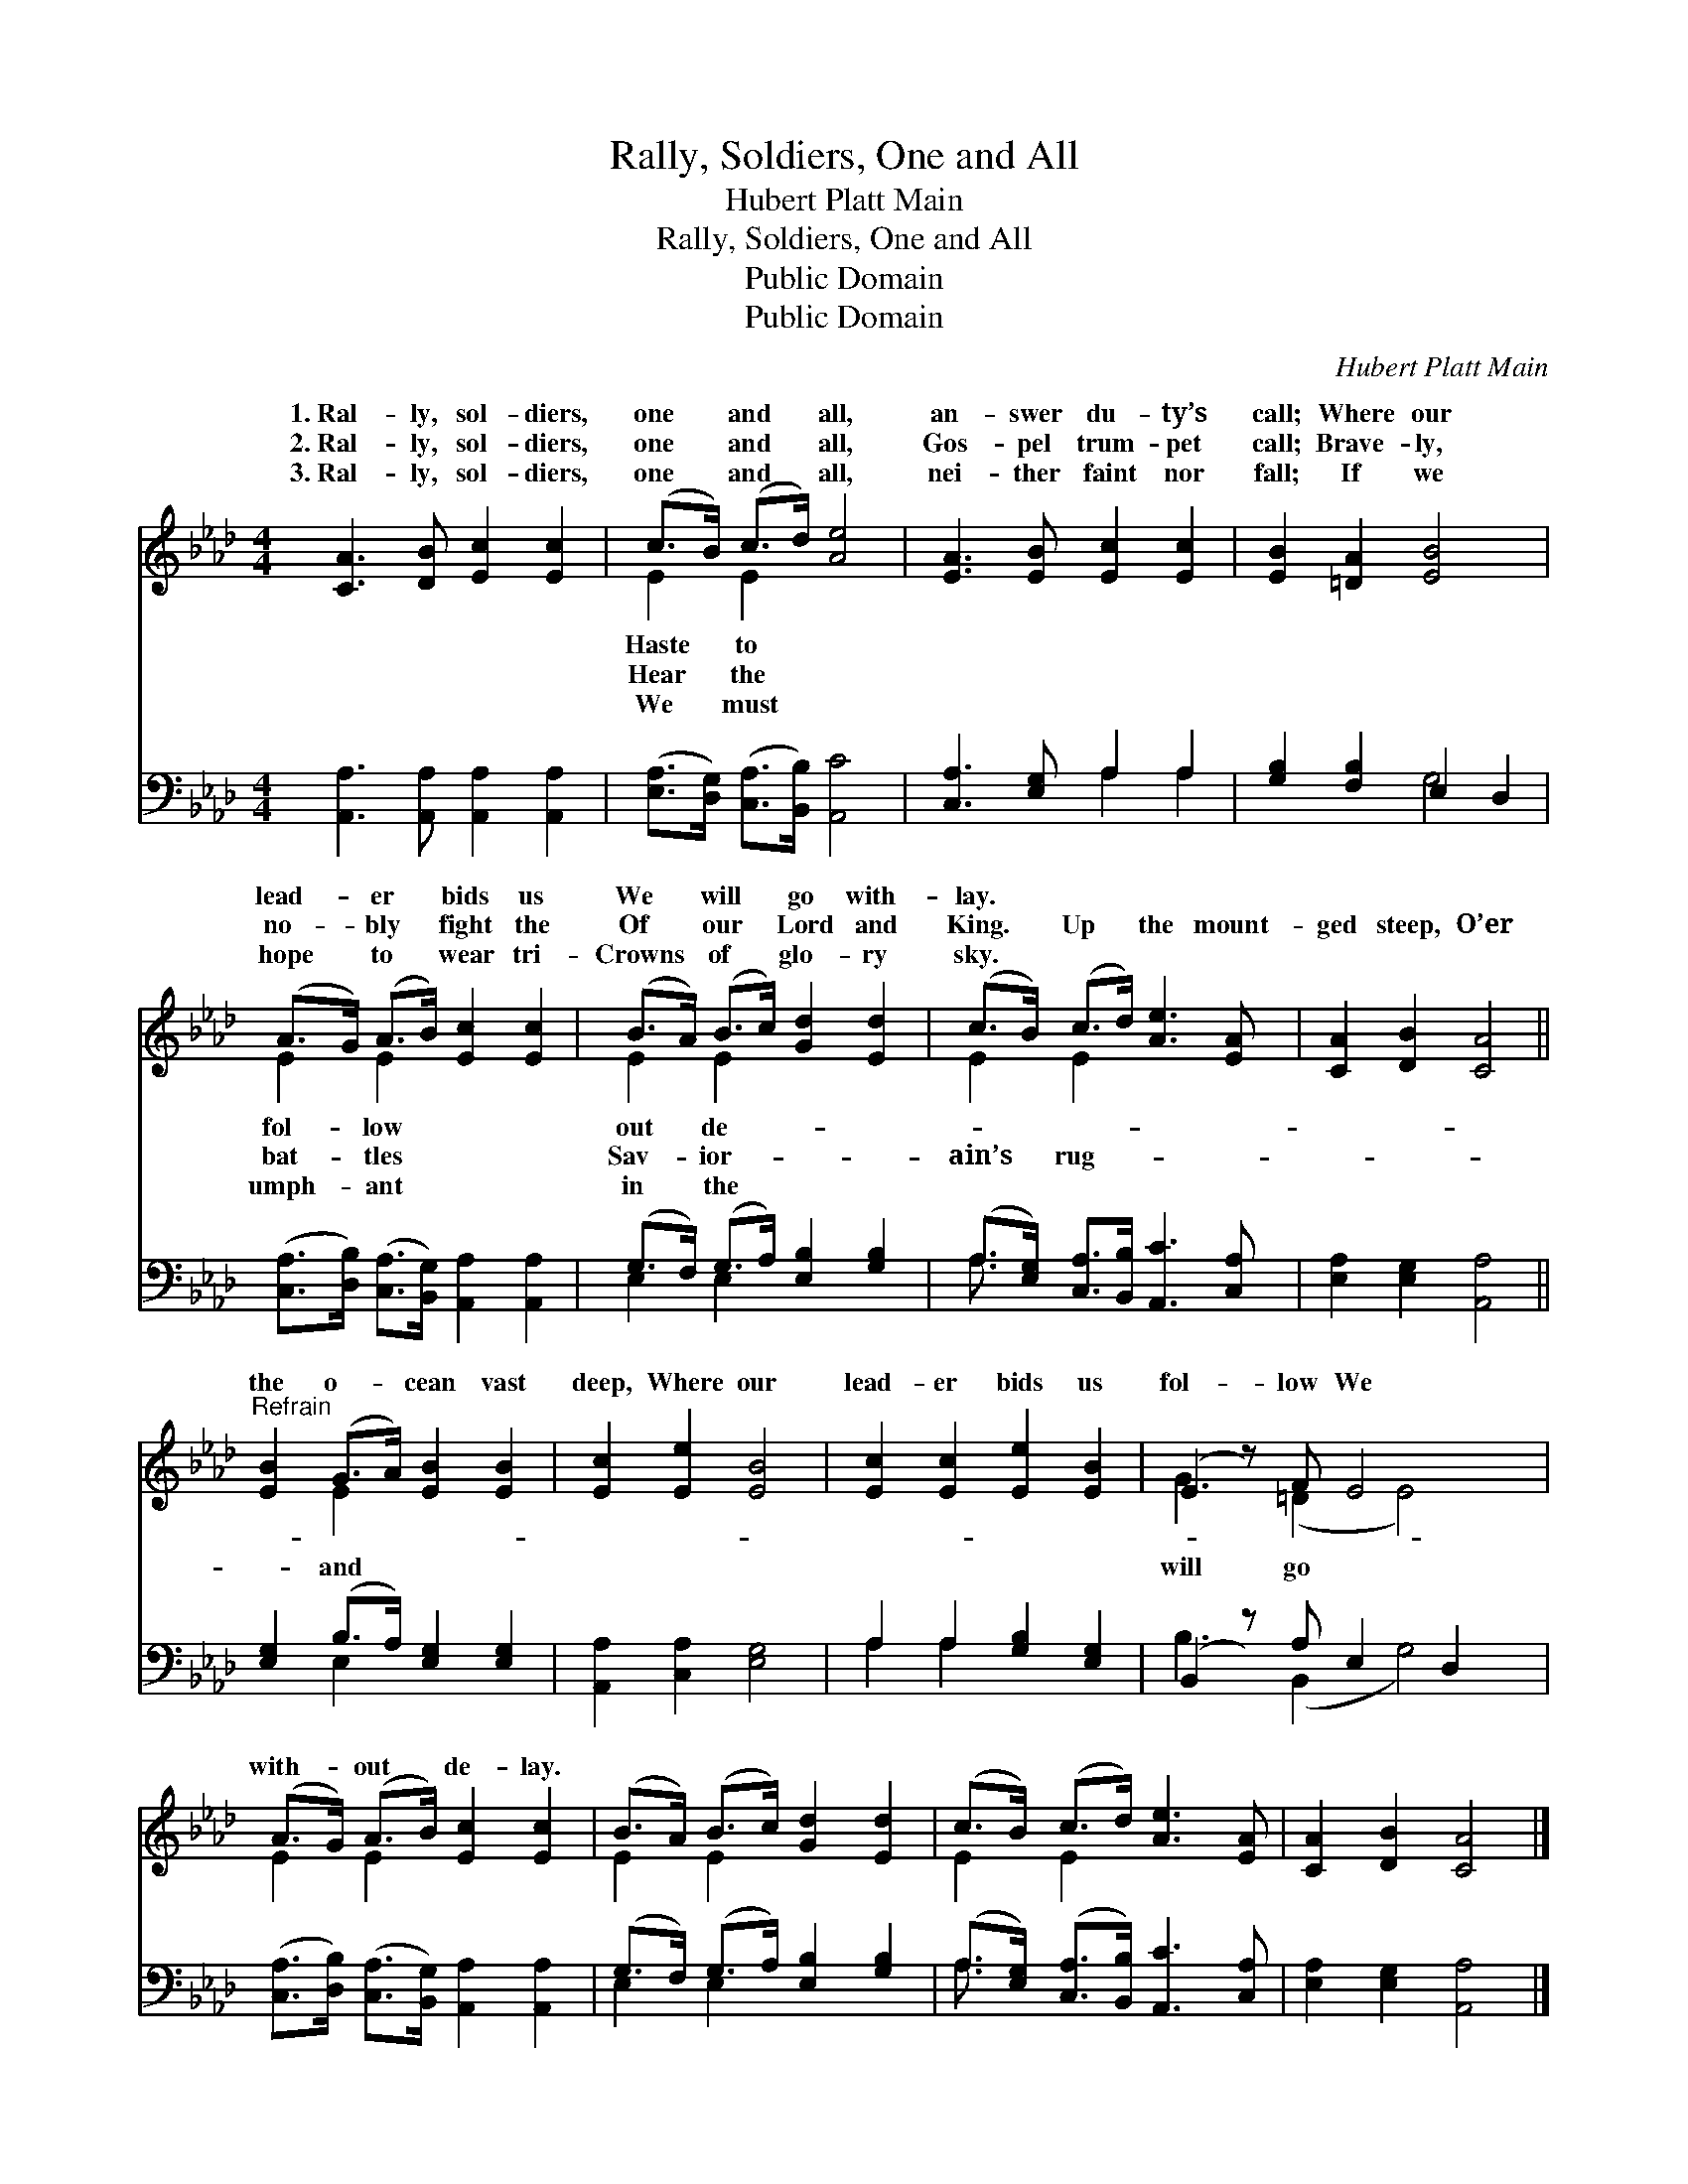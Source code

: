 X:1
T:Rally, Soldiers, One and All
T:Hubert Platt Main
T:Rally, Soldiers, One and All
T:Public Domain
T:Public Domain
C:Hubert Platt Main
Z:Public Domain
%%score ( 1 2 ) ( 3 4 )
L:1/8
M:4/4
K:Ab
V:1 treble 
V:2 treble 
V:3 bass 
V:4 bass 
V:1
 [CA]3 [DB] [Ec]2 [Ec]2 | (c>B) (c>d) [Ae]4 | [EA]3 [EB] [Ec]2 [Ec]2 | [EB]2 [=DA]2 [EB]4 | %4
w: 1.~Ral- ly, sol- diers,|one * and * all,|an- swer du- ty’s|call; Where our|
w: 2.~Ral- ly, sol- diers,|one * and * all,|Gos- pel trum- pet|call; Brave- ly,|
w: 3.~Ral- ly, sol- diers,|one * and * all,|nei- ther faint nor|fall; If we|
 (A>G) (A>B) [Ec]2 [Ec]2 | (B>A) (B>c) [Gd]2 [Ed]2 | (c>B) (c>d) [Ae]3 [EA] | [CA]2 [DB]2 [CA]4 || %8
w: lead- * er * bids us|We * will * go with-|lay. * * * * *||
w: no- * bly * fight the|Of * our * Lord and|King. * Up * the mount-|ged steep, O’er|
w: hope * to * wear tri-|Crowns * of * glo- ry|sky. * * * * *||
"^Refrain" [EB]2 (G>A) [EB]2 [EB]2 | [Ec]2 [Ee]2 [EB]4 | [Ec]2 [Ec]2 [Ee]2 [EB]2 | (E2 z) F E4 x | %12
w: ||||
w: the o- * cean vast|deep, Where our|lead- er bids us|fol- low We|
w: ||||
 (A>G) (A>B) [Ec]2 [Ec]2 | (B>A) (B>c) [Gd]2 [Ed]2 | (c>B) (c>d) [Ae]3 [EA] | [CA]2 [DB]2 [CA]4 |] %16
w: ||||
w: with- * out * de- lay.||||
w: ||||
V:2
 x8 | E2 E2 x4 | x8 | x8 | E2 E2 x4 | E2 E2 x4 | E2 E2 x4 | x8 || x2 E2 x4 | x8 | x8 | %11
w: |Haste to|||fol- low|out de-||||||
w: |Hear the|||bat- tles|Sav- ior-|ain’s rug-||and|||
w: |We must|||umph- ant|in the||||||
 G3 (=D2 E4) | E2 E2 x4 | E2 E2 x4 | E2 E2 x4 | x8 |] %16
w: |||||
w: will go *|||||
w: |||||
V:3
 [A,,A,]3 [A,,A,] [A,,A,]2 [A,,A,]2 | ([E,A,]>[D,G,]) ([C,A,]>[B,,B,]) [A,,C]4 | %2
 [C,A,]3 [E,G,] A,2 A,2 | [G,B,]2 [F,B,]2 E,2 D,2 | %4
 ([C,A,]>[D,B,]) ([C,A,]>[B,,G,]) [A,,A,]2 [A,,A,]2 | (G,>F,) (G,>A,) [E,B,]2 [G,B,]2 | %6
 (A,>[E,G,]) [C,A,]>[B,,B,] [A,,C]3 [C,A,] | [E,A,]2 [E,G,]2 [A,,A,]4 || %8
 [E,G,]2 (B,>A,) [E,G,]2 [E,G,]2 | [A,,A,]2 [C,A,]2 [E,G,]4 | A,2 A,2 [G,B,]2 [E,G,]2 | %11
 (B,,2 z) A, E,2 D,2 x | ([C,A,]>[D,B,]) ([C,A,]>[B,,G,]) [A,,A,]2 [A,,A,]2 | %13
 (G,>F,) (G,>A,) [E,B,]2 [G,B,]2 | (A,>[E,G,]) ([C,A,]>[B,,B,]) [A,,C]3 [C,A,] | %15
 [E,A,]2 [E,G,]2 [A,,A,]4 |] %16
V:4
 x8 | x8 | x4 A,2 A,2 | x4 G,4 | x8 | E,2 E,2 x4 | A,3/2 x13/2 | x8 || x2 E,2 x4 | x8 | %10
 A,2 A,2 x4 | B,3 (B,,2 G,4) | x8 | E,2 E,2 x4 | A,3/2 x13/2 | x8 |] %16

